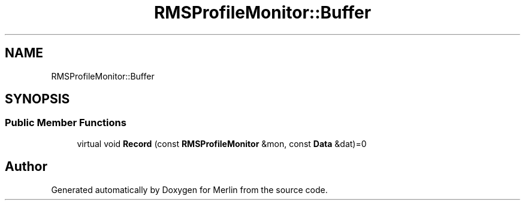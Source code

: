 .TH "RMSProfileMonitor::Buffer" 3 "Fri Aug 4 2017" "Version 5.02" "Merlin" \" -*- nroff -*-
.ad l
.nh
.SH NAME
RMSProfileMonitor::Buffer
.SH SYNOPSIS
.br
.PP
.SS "Public Member Functions"

.in +1c
.ti -1c
.RI "virtual void \fBRecord\fP (const \fBRMSProfileMonitor\fP &mon, const \fBData\fP &dat)=0"
.br
.in -1c

.SH "Author"
.PP 
Generated automatically by Doxygen for Merlin from the source code\&.

